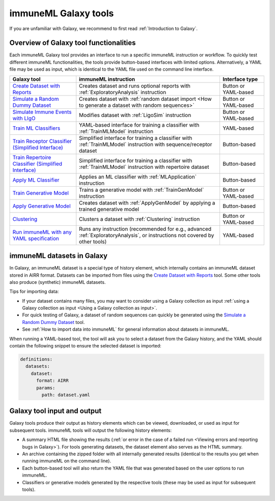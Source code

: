 immuneML Galaxy tools
=========================================
.. meta::

   :twitter:card: summary
   :twitter:site: @immuneml
   :twitter:title: immuneML & Galaxy: create a dataset
   :twitter:description: See tutorials on how to create an immuneML dataset in Galaxy.
   :twitter:image: https://docs.immuneml.uio.no/_images/receptor_classification_overview.png

If you are unfamiliar with Galaxy, we recommend to first read :ref:`Introduction to Galaxy`.


Overview of Galaxy tool functionalities
-----------------------------------------------------------

Each immuneML Galaxy tool provides an interface to run a specific immuneML instruction or workflow.
To quickly test different immuneML functionalities, the tools provide button-based interfaces with limited options.
Alternatively, a YAML file may be used as input, which is identical to the YAML file used on the command line interface.

.. list-table::
   :widths: 30 65 20
   :header-rows: 1

   * - Galaxy tool
     - immuneML instruction
     - Interface type
   * - `Create Dataset with Reports <https://galaxy.immuneml.uiocloud.no/root?tool_id=immuneml_dataset>`_
     - Creates dataset and runs optional reports with :ref:`ExploratoryAnalysis` instruction
     - Button or YAML-based
   * - `Simulate a Random Dummy Dataset <https://galaxy.immuneml.uiocloud.no/root?tool_id=immuneml_simulate_random_dummy_dataset>`_
     - Creates dataset with :ref:`random dataset import <How to generate a dataset with random sequences>`
     - Button or YAML-based
   * - `Simulate Immune Events with LIgO <https://galaxy.immuneml.uiocloud.no/root?tool_id=immuneml_simulate_ligo_events>`_
     - Modifies dataset with :ref:`LigoSim` instruction
     - Button or YAML-based
   * - `Train ML Classifiers <https://galaxy.immuneml.uiocloud.no/root?tool_id=immuneml_train_ml_model>`_
     - YAML-based interface for training a classifier with :ref:`TrainMLModel` instruction
     - YAML-based
   * - `Train Receptor Classifier (Simplified Interface) <https://galaxy.immuneml.uiocloud.no/root?tool_id=immuneml_train_receptor_classifier>`_
     - Simplified interface for training a classifier with :ref:`TrainMLModel` instruction with sequence/receptor dataset
     - Button-based
   * - `Train Repertoire Classifier (Simplified Interface)  <https://galaxy.immuneml.uiocloud.no/root?tool_id=immuneml_train_repertoire_classifier>`_
     - Simplified interface for training a classifier with :ref:`TrainMLModel` instruction with repertoire dataset
     - Button-based
   * - `Apply ML Classifier <https://galaxy.immuneml.uiocloud.no/root?tool_id=immuneml_apply_ml_model>`_
     - Applies an ML classifier with :ref:`MLApplication` instruction
     - Button-based
   * - `Train Generative Model <https://galaxy.immuneml.uiocloud.no/root?tool_id=immuneml_train_gen_model>`_
     - Trains a generative model with :ref:`TrainGenModel` instruction
     - Button or YAML-based
   * - `Apply Generative Model <https://galaxy.immuneml.uiocloud.no/root?tool_id=immuneml_apply_gen_model>`_
     - Creates dataset with :ref:`ApplyGenModel` by applying a trained generative model
     - Button-based
   * - `Clustering <https://galaxy.immuneml.uiocloud.no/root?tool_id=immuneml_clustering>`_
     - Clusters a dataset with :ref:`Clustering` instruction
     - Button or YAML-based
   * - `Run immuneML with any YAML specification <https://galaxy.immuneml.uiocloud.no/root?tool_id=immuneml_yaml>`_
     - Runs any instruction (recommended for e.g., advanced :ref:`ExploratoryAnalysis`, or instructions not covered by other tools)
     - YAML-based


immuneML datasets in Galaxy
---------------------------------------------

In Galaxy, an immuneML dataset is a special type of history element, which internally contains an immuneML dataset stored in AIRR format.
Datasets can be imported from files using the `Create Dataset with Reports <https://galaxy.immuneml.uiocloud.no/root?tool_id=immuneml_dataset>`_ tool.
Some other tools also produce (synthetic) immuneML datasets.

Tips for importing data:

- If your dataset contains many files, you may want to consider using a Galaxy collection as input :ref:`using a Galaxy collection as input <Using a Galaxy collection as input>`.
- For quick testing of Galaxy, a dataset of random sequences can quickly be generated using the `Simulate a Random Dummy Dataset <https://galaxy.immuneml.uiocloud.no/root?tool_id=immuneml_simulate_random_dummy_dataset>`_ tool.
- See :ref:`How to import data into immuneML` for general information about datasets in immuneML.

When running a YAML-based tool, the tool will ask you to select a dataset from the Galaxy history, and the YAML should
contain the following snippet to ensure the selected dataset is imported:

.. indent with spaces
.. code-block:: yaml

    definitions:
      datasets:
        dataset:
          format: AIRR
          params:
            path: dataset.yaml



Galaxy tool input and output
---------------------------------------------

Galaxy tools produce their output as history elements which can be viewed, downloaded, or used as input for subsequent tools.
immuneML tools will output the following history elements:

- A summary HTML file showing the results (:ref:`or error in the case of a failed run <Viewing errors and reporting bugs in Galaxy>`).
  For tools generating datasets, the dataset element also serves as the HTML summary.
- An archive containing the zipped folder with all internally generated results (identical to the results you get when running immuneML on the command line).
- Each button-based tool will also return the YAML file that was generated based on the user options to run immuneML.
- Classifiers or generative models generated by the respective tools (these may be used as input for subsequent tools).

.. image:: ../_static/images/galaxy/galaxy_history_as_tool_input.png
   :alt: bug report
   :width: 100%
